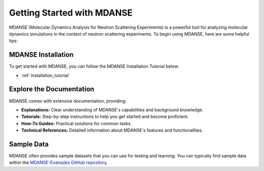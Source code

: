 Getting Started with MDANSE
=============================

MDANSE (Molecular Dynamics Analysis for Neutron Scattering
Experiments) is a powerful tool for analyzing molecular dynamics
simulations in the context of neutron scattering experiments. To
begin using MDANSE, here are some helpful tips:

MDANSE Installation 
--------------------

To get started with MDANSE, you can follow the MDANSE Installation Tutorial below:

- :ref:`installation_tutorial`


Explore the Documentation
--------------------------

MDANSE comes with extensive documentation, providing:

- **Explanations:** Clear understanding of MDANSE's capabilities and background knowledge.
- **Tutorials:** Step-by-step instructions to help you get started and become proficient.
- **How-To Guides:** Practical solutions for common tasks.
- **Technical References:** Detailed information about MDANSE's features and functionalities.

Sample Data
-----------

MDANSE often provides sample datasets that you can use for
testing and learning.  You can typically find sample
data within the `MDANSE-Examples GitHub repository <https://github.com/ISISNeutronMuon/MDANSE-Examples>`_. 
